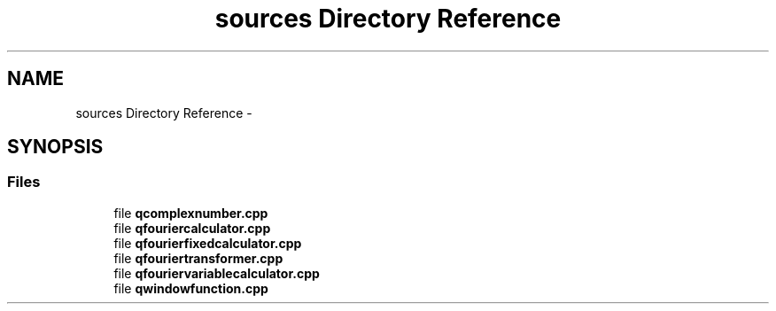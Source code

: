 .TH "sources Directory Reference" 3 "Thu Oct 30 2014" "Version V0.0" "AQ0X" \" -*- nroff -*-
.ad l
.nh
.SH NAME
sources Directory Reference \- 
.SH SYNOPSIS
.br
.PP
.SS "Files"

.in +1c
.ti -1c
.RI "file \fBqcomplexnumber\&.cpp\fP"
.br
.ti -1c
.RI "file \fBqfouriercalculator\&.cpp\fP"
.br
.ti -1c
.RI "file \fBqfourierfixedcalculator\&.cpp\fP"
.br
.ti -1c
.RI "file \fBqfouriertransformer\&.cpp\fP"
.br
.ti -1c
.RI "file \fBqfouriervariablecalculator\&.cpp\fP"
.br
.ti -1c
.RI "file \fBqwindowfunction\&.cpp\fP"
.br
.in -1c
